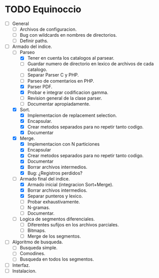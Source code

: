 * TODO Equinoccio

  - [ ] General
    - [ ] Archivos de configuracion.
    - [ ] Bug con wildcards en nombres de directorios.
    - [ ] Definir paths.
  - [-] Armado del indice.
    - [-] Parseo
      - [X] Tener en cuenta los catalogos al parsear.
      - [ ] Guardar numero de directorio en lexico de archivos de cada
            catalogo.
      - [ ] Separar Parser C y PHP.
      - [ ] Parseo de comentarios en PHP.
      - [X] Parser PDF.
      - [X] Probar e integrar codificacion gamma.
      - [ ] Revision general de la clase parser.
      - [ ] Documentar apropiadamente.
    - [X] Sort.
      - [X] Implementacion de replacement selection.
      - [X] Encapsular.
      - [X] Crear metodos separados para no repetir tanto codigo.
      - [X] Documentar
    - [X] Merge.
      - [X] Implementacion con N particiones
      - [X] Encapsular
      - [X] Crear metodos separados para no repetir tanto codigo.
      - [X] Documentar
      - [X] Borrar archivos intermedios.
      - [X] Bug: ¿Registros perdidos?
    - [-] Armado final del indice.
      - [X] Armado inicial (integracion Sort+Merge).
      - [X] Borrar archivos intermedios.
      - [X] Separar punteros y lexico.
      - [ ] Probar exhaustivamente.
      - [ ] N-gramas.
      - [ ] Documentar.
    - [ ] Logica de segmentos diferenciales.
      - [ ] Diferentes sufijos en los archivos parciales.
      - [ ] Bitmaps.
      - [ ] Merge de los segmentos.
  - [ ] Algoritmo de busqueda.
    - [ ] Busqueda simple.
    - [ ] Comodines.
    - [ ] Busqueda en todos los segmentos.
  - [ ] Interfaz.
  - [ ] Instalacion.
